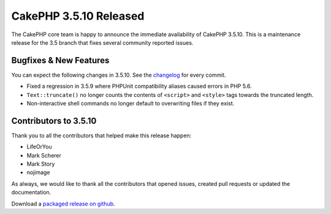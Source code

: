 CakePHP 3.5.10 Released
======================

The CakePHP core team is happy to announce the immediate availability of CakePHP
3.5.10. This is a maintenance release for the 3.5 branch that fixes several
community reported issues.

Bugfixes & New Features
-----------------------

You can expect the following changes in 3.5.10. See the `changelog
<https://github.com/cakephp/cakephp/compare/3.5.9...3.5.10>`_ for every commit.

* Fixed a regression in 3.5.9 where PHPUnit compatibility aliases caused errors
  in PHP 5.6.
* ``Text::truncate()`` no longer counts the contents of ``<script>`` and
  ``<style>`` tags towards the truncated length.
* Non-interactive shell commands no longer default to overwriting files if they
  exist.

Contributors to 3.5.10
----------------------

Thank you to all the contributors that helped make this release happen:

* LifeOrYou
* Mark Scherer
* Mark Story
* nojimage

As always, we would like to thank all the contributors that opened issues,
created pull requests or updated the documentation.

Download a `packaged release on github
<https://github.com/cakephp/cakephp/releases>`_.

.. author:: markstory
.. categories:: release, news
.. tags:: release, news
